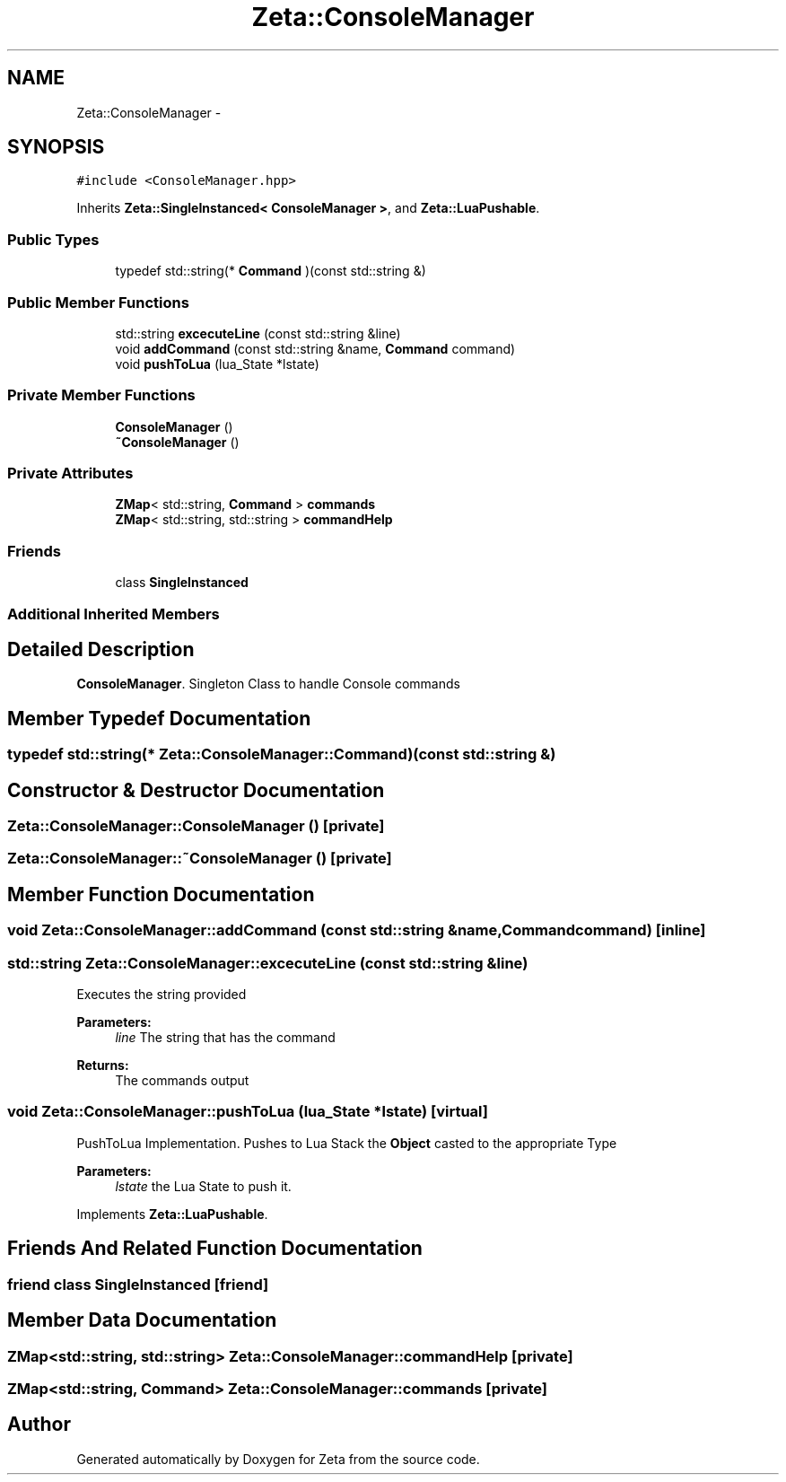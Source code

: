 .TH "Zeta::ConsoleManager" 3 "Wed Feb 10 2016" "Zeta" \" -*- nroff -*-
.ad l
.nh
.SH NAME
Zeta::ConsoleManager \- 
.SH SYNOPSIS
.br
.PP
.PP
\fC#include <ConsoleManager\&.hpp>\fP
.PP
Inherits \fBZeta::SingleInstanced< ConsoleManager >\fP, and \fBZeta::LuaPushable\fP\&.
.SS "Public Types"

.in +1c
.ti -1c
.RI "typedef std::string(* \fBCommand\fP )(const std::string &)"
.br
.in -1c
.SS "Public Member Functions"

.in +1c
.ti -1c
.RI "std::string \fBexcecuteLine\fP (const std::string &line)"
.br
.ti -1c
.RI "void \fBaddCommand\fP (const std::string &name, \fBCommand\fP command)"
.br
.ti -1c
.RI "void \fBpushToLua\fP (lua_State *lstate)"
.br
.in -1c
.SS "Private Member Functions"

.in +1c
.ti -1c
.RI "\fBConsoleManager\fP ()"
.br
.ti -1c
.RI "\fB~ConsoleManager\fP ()"
.br
.in -1c
.SS "Private Attributes"

.in +1c
.ti -1c
.RI "\fBZMap\fP< std::string, \fBCommand\fP > \fBcommands\fP"
.br
.ti -1c
.RI "\fBZMap\fP< std::string, std::string > \fBcommandHelp\fP"
.br
.in -1c
.SS "Friends"

.in +1c
.ti -1c
.RI "class \fBSingleInstanced\fP"
.br
.in -1c
.SS "Additional Inherited Members"
.SH "Detailed Description"
.PP 
\fBConsoleManager\fP\&. Singleton Class to handle Console commands 
.SH "Member Typedef Documentation"
.PP 
.SS "typedef std::string(* Zeta::ConsoleManager::Command)(const std::string &)"

.SH "Constructor & Destructor Documentation"
.PP 
.SS "Zeta::ConsoleManager::ConsoleManager ()\fC [private]\fP"

.SS "Zeta::ConsoleManager::~ConsoleManager ()\fC [private]\fP"

.SH "Member Function Documentation"
.PP 
.SS "void Zeta::ConsoleManager::addCommand (const std::string &name, \fBCommand\fPcommand)\fC [inline]\fP"

.SS "std::string Zeta::ConsoleManager::excecuteLine (const std::string &line)"
Executes the string provided 
.PP
\fBParameters:\fP
.RS 4
\fIline\fP The string that has the command 
.RE
.PP
\fBReturns:\fP
.RS 4
The commands output 
.RE
.PP

.SS "void Zeta::ConsoleManager::pushToLua (lua_State *lstate)\fC [virtual]\fP"
PushToLua Implementation\&. Pushes to Lua Stack the \fBObject\fP casted to the appropriate Type 
.PP
\fBParameters:\fP
.RS 4
\fIlstate\fP the Lua State to push it\&. 
.RE
.PP

.PP
Implements \fBZeta::LuaPushable\fP\&.
.SH "Friends And Related Function Documentation"
.PP 
.SS "friend class \fBSingleInstanced\fP\fC [friend]\fP"

.SH "Member Data Documentation"
.PP 
.SS "\fBZMap\fP<std::string, std::string> Zeta::ConsoleManager::commandHelp\fC [private]\fP"

.SS "\fBZMap\fP<std::string, \fBCommand\fP> Zeta::ConsoleManager::commands\fC [private]\fP"


.SH "Author"
.PP 
Generated automatically by Doxygen for Zeta from the source code\&.
